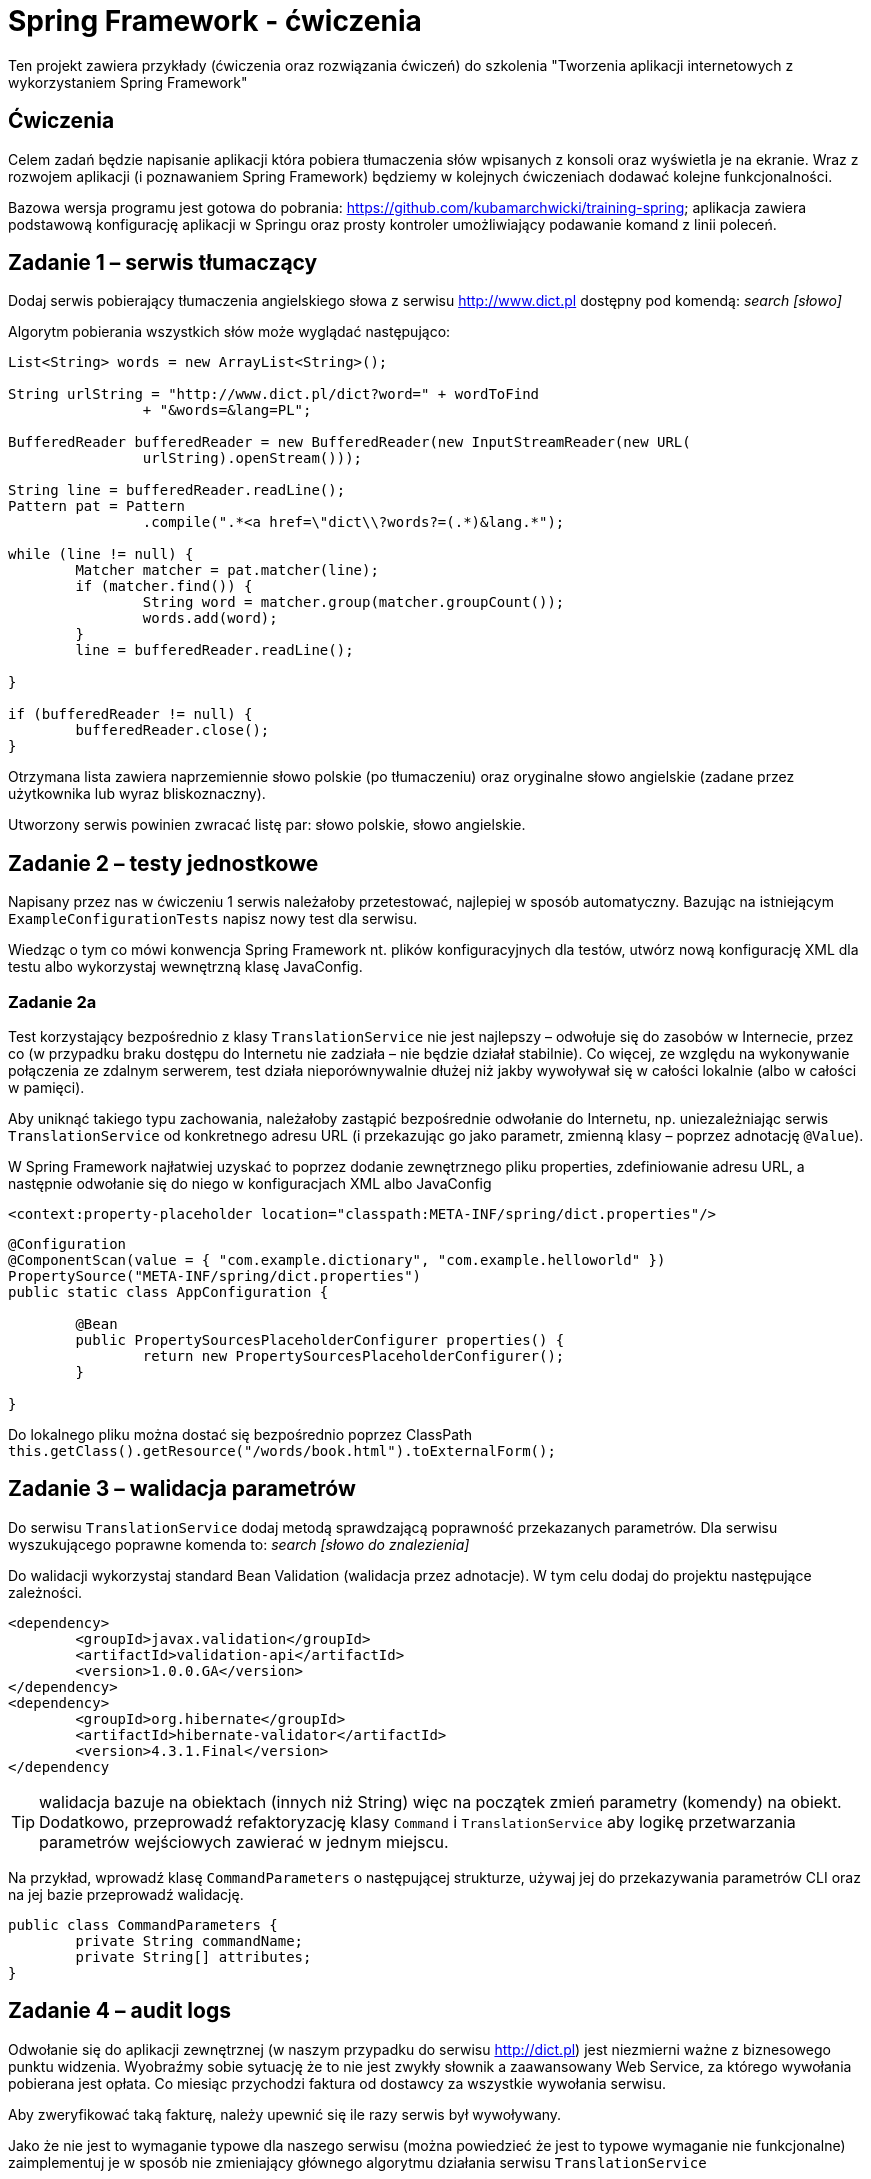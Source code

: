 = Spring Framework - ćwiczenia

Ten projekt zawiera przykłady (ćwiczenia oraz rozwiązania ćwiczeń) do szkolenia "Tworzenia aplikacji internetowych z wykorzystaniem Spring Framework"

== Ćwiczenia

Celem zadań będzie napisanie aplikacji która pobiera tłumaczenia słów wpisanych z konsoli oraz wyświetla je na ekranie. Wraz z rozwojem aplikacji (i poznawaniem Spring Framework) będziemy w kolejnych ćwiczeniach dodawać kolejne funkcjonalności. 

Bazowa wersja programu jest gotowa do pobrania: https://github.com/kubamarchwicki/training-spring; aplikacja zawiera podstawową konfigurację aplikacji w Springu oraz prosty kontroler umożliwiający podawanie komand z linii poleceń. 

== Zadanie 1 – serwis tłumaczący

Dodaj serwis pobierający tłumaczenia angielskiego słowa z serwisu http://www.dict.pl dostępny pod komendą: _search [słowo]_

Algorytm pobierania wszystkich słów może wyglądać następująco:

[source, java]
----
List<String> words = new ArrayList<String>();

String urlString = "http://www.dict.pl/dict?word=" + wordToFind
		+ "&words=&lang=PL";

BufferedReader bufferedReader = new BufferedReader(new InputStreamReader(new URL(
		urlString).openStream()));

String line = bufferedReader.readLine();
Pattern pat = Pattern
		.compile(".*<a href=\"dict\\?words?=(.*)&lang.*");

while (line != null) {
	Matcher matcher = pat.matcher(line);
	if (matcher.find()) {
		String word = matcher.group(matcher.groupCount());
		words.add(word);
	} 
	line = bufferedReader.readLine();
	
}

if (bufferedReader != null) {
	bufferedReader.close();
}
----

Otrzymana lista zawiera naprzemiennie słowo polskie (po tłumaczeniu) oraz oryginalne słowo angielskie (zadane przez użytkownika lub wyraz bliskoznaczny). 

Utworzony serwis powinien zwracać listę par: słowo polskie, słowo angielskie.

== Zadanie 2 – testy jednostkowe

Napisany przez nas w ćwiczeniu 1 serwis należałoby przetestować, najlepiej w sposób automatyczny. Bazując na istniejącym `ExampleConfigurationTests` napisz nowy test dla serwisu. 

Wiedząc o tym co mówi konwencja Spring Framework nt. plików konfiguracyjnych dla testów, utwórz nową konfigurację XML dla testu albo wykorzystaj wewnętrzną klasę JavaConfig.

=== Zadanie 2a

Test korzystający bezpośrednio z klasy `TranslationService` nie jest najlepszy – odwołuje się do zasobów w Internecie, przez co (w przypadku braku dostępu do Internetu nie zadziała – nie będzie działał stabilnie). Co więcej, ze względu na wykonywanie połączenia ze zdalnym serwerem, test działa nieporównywalnie dłużej niż jakby wywoływał się w całości lokalnie (albo w całości w pamięci). 

Aby uniknąć takiego typu zachowania, należałoby zastąpić bezpośrednie odwołanie do Internetu, np. uniezależniając serwis `TranslationService` od konkretnego adresu URL (i przekazując go jako parametr, zmienną klasy – poprzez adnotację `@Value`).

W Spring  Framework najłatwiej uzyskać to poprzez dodanie zewnętrznego pliku properties, zdefiniowanie adresu URL, a następnie odwołanie się do niego w konfiguracjach XML albo JavaConfig

[source, xml]
----
<context:property-placeholder location="classpath:META-INF/spring/dict.properties"/>
----

[source, java]
----
@Configuration
@ComponentScan(value = { "com.example.dictionary", "com.example.helloworld" })
PropertySource("META-INF/spring/dict.properties")
public static class AppConfiguration {

	@Bean
	public PropertySourcesPlaceholderConfigurer properties() {
		return new PropertySourcesPlaceholderConfigurer();
	}

}
----

Do lokalnego pliku można dostać się bezpośrednio poprzez ClassPath `this.getClass().getResource("/words/book.html").toExternalForm();`

== Zadanie 3 – walidacja parametrów

Do serwisu `TranslationService` dodaj metodą sprawdzającą poprawność przekazanych parametrów. Dla serwisu wyszukującego poprawne komenda to: _search [słowo do znalezienia]_

Do walidacji wykorzystaj standard Bean Validation (walidacja przez adnotacje). W tym celu dodaj do projektu następujące zależności. 

[source, xml]
----
<dependency>
	<groupId>javax.validation</groupId>
	<artifactId>validation-api</artifactId>
	<version>1.0.0.GA</version>
</dependency>
<dependency>
	<groupId>org.hibernate</groupId>
	<artifactId>hibernate-validator</artifactId>
	<version>4.3.1.Final</version>
</dependency
----

TIP: walidacja bazuje na obiektach (innych niż String) więc na początek zmień parametry (komendy) na obiekt. Dodatkowo, przeprowadź refaktoryzację klasy `Command` i `TranslationService` aby logikę przetwarzania parametrów wejściowych zawierać w jednym miejscu. 

Na przykład, wprowadź klasę `CommandParameters` o następującej strukturze, używaj jej do przekazywania parametrów CLI oraz na jej bazie przeprowadź walidację.

[source, java]
----
public class CommandParameters {
	private String commandName;
	private String[] attributes;
}
----

== Zadanie 4 – audit logs

Odwołanie się do aplikacji zewnętrznej (w naszym przypadku do serwisu http://dict.pl) jest niezmierni ważne z biznesowego punktu widzenia. Wyobraźmy sobie sytuację że to nie jest zwykły słownik  a zaawansowany Web Service, za którego wywołania pobierana jest opłata. Co miesiąc przychodzi faktura od dostawcy za wszystkie wywołania serwisu.

Aby zweryfikować taką fakturę, należy upewnić się ile razy serwis był wywoływany. 

Jako że nie jest to wymaganie typowe dla naszego serwisu (można powiedzieć że jest to typowe wymaganie nie funkcjonalne) zaimplementuj je w sposób nie zmieniający głównego algorytmu działania serwisu `TranslationService`

Do implementacji logowania użyj komponentów Spring AOP

[source, xml]
----
<dependency>
	<groupId>org.springframework</groupId>
	<artifactId>spring-aspects</artifactId>
	<version>${spring.framework.version}</version>
</dependency>
----

Zaloguj wywołanie publicznej metody serwisu, zaloguj informację o wywołaniu wraz z przekazywanym parametrem. 

== Zadanie 5 – zapisywanie wyników

Dotychczas zupełnie pomijaliśmy kwestie zwracanych wyników – wyświetlaliśmy je na ekranie. Pora to zmienić. 

Zacznijmy od wyświetlenia wszystkich słów na ekranie, w formie listy, a następnie wprowadźmy komendę zapisującą konkretne tłumaczenia: _save [numer wyników z listy]_

Zapisane tłumaczenie póki co przechowujmy w dowolnym miejscu w systemie (np. jako listy w kontrolerze).

TIP: aby poprawnie obsługiwać listy należy przechować wyniki wyszukiwania oraz osobno listę zapisanych słów. Co powoduje konieczność implementacji kolejnych komend poza _save_: _show-saved_ oraz _show-found_

=== Zadanie 5a - repozytorium

„Pamięć” zaimplementowana w poprzednim ćwiczeniu jest rozwiązaniem stosunkowo naiwnym. Wszystkie dane przechowujemy w kontrolerze co czyni go grubym (antywzorzec _Fat Controller_). Aby to naprawić utwórzmy dodatkowy komponent obsługujący przechowywanie danych. 

[source, java]
----
public interface Repository {

	public List<DictionaryWord> getSavedWords();
	
	public void addWord(DictionaryWord word);

	public void printSavedWords();
}
----


== Zadanie 6 – zapis słów do bazy danych

Nasze repozytorium przechowuje dane w pamięci. Nic nie stoi na przeszkodzie abyśmy zaczęli zapisywać je do bazy danych. W tym celu utwórzmy tabelę _words_

[source, sql]
----
create database translations;

create table words (
	id int not null auto_increment primary key,
	polish_word varchar(100),
	english_word varchar(100)
) DEFAULT CHARSET=utf8 COLLATE=utf8_polish_ci;
----

Do zapisywania danych użyjmy klasy `JdbcTemplate`

TIP: Konfiguracja bazy danych wymaga dodania sterownika MySQL lub PostreSQL.

[source, xml]
----
<dependency>
	<groupId>mysql</groupId>
	<artifactId>mysql-connector-java</artifactId>
	<version>5.1.26</version>
</dependency>
----

[source, xml]
----
<dependency>
	<groupId>postgresql</groupId>
	<artifactId>postgresql</artifactId>
	<version>9.1-901.jdbc3</version>
</dependency>
----

Dodatkowo należy dodać bibliotekę Spring odpowiedzialną za połączenie za bazą danych. 

[source, xml]
----
<dependency>
	<groupId>org.springframework</groupId>
	<artifactId>spring-jdbc</artifactId>
	<version>${spring.framework.version}</version>
</dependency>
----

Przydatne informację dot. połączenia

[source, txt]
----
driver = com.mysql.jdbc.Driver
url = jdbc:mysql://localhost:3306/translations?useUnicode=true&amp;characterEncoding=utf-8
----

=== Zadanie 6a – wykorzystanie mappera obiektowego

Pobierając dane z bazy danych możemy skorzystać z kolejnych dobrodziejstw Spring Framework, klasy `RowMapper`, umożliwiającej automatyczne mapowanie kolejnych elementów `ResultSet` na obiekt (w naszym przypadku `DictionaryWord`).

== Zadanie 7 – wykorzystanie JPA 

Bardzo często spotykanym sposobem połączenia z bazą danych jest wykorzystanie standardu JPA. W przypadku naszej prostej aplikacji jest to niezwykle proste, wszakże posługujemy się już obiektem domenowym `DictionaryWord` który moglibyśmy zapisać bezpośrednio w bazie danych. 

Zmodyfikuj klasę `DictionaryWord` oraz dodaj nowe repozytorium `JpaRepository` – w ten sposób korzystając z JPA do zapisu danych do bazy

Przydatne biblioteki do dołączenia do projektu:

[source, xml]
----
<dependency>
	<groupId>org.hibernate</groupId>
	<artifactId>hibernate-entitymanager</artifactId>
	<version>4.3.8.Final</version>
</dependency>
<dependency>
	<groupId>org.springframework</groupId>
	<artifactId>spring-orm</artifactId>
	<version>${spring.framework.version}</version>
</dependency>

<dependency>
	<groupId>org.slf4j</groupId>
	<artifactId>slf4j-api</artifactId>
	<version>1.6.4</version>
</dependency>
<dependency>
	<groupId>org.slf4j</groupId>
	<artifactId>slf4j-log4j12</artifactId>
	<version>1.6.4</version>
</dependency>
----

== Zadanie 8 – transakcje

Nowym wymaganiem w naszym systemie, jest zapisywanie tłumaczeń także do pliku. Przed zapisem do bazy danych należy parę słów zapisać także do pliku o losowej nazwie. Dopiero w kolejnym kroku można zapisać dane w bazie. Jeżeli transakcja w bazie danych się nie powiedzie, należy usunąć uprzedni utworzony plik.

Plik może znajdować się w katalogu tymczasowym a jego nazwa może być dowolnie generowana, np.:

[source, java]
----
public String createFile(String data) {
    UUID id = UUID.randomUUID();
    String filename = "/tmp/wordfile-" + id.toString();

    try (PrintWriter out = new PrintWriter(filename)) {
        out.println(data);
    } catch (Exception e) {
        throw new RuntimeException(e);
    }

    log.info("Saved file: "  + filename);
    return filename;
}
----

Wykorzystując klasy Spring `TransactionSynchronisationManager` oraz interfejs `TransactionSynchronisation` zaimplementuj poprawną obsługę transakcji i błędów.

== Zadanie 9 - Spring WebMVC

Kolejnym krokiem będzie rozbudowa aplikacji o cześć serwerową - dodanie usługi www, umożliwiającej wykonanie tych samych operacji poprzez webservice REST. 

Webservice ma udostępniać następujące metody

[source, txt]
----
GET /show-saved 		<1>
GET /search/{word}		<2>
POST /search/{word}/{n}		<3>
----
<1> Wyświetlenie wszystkich zapisanych słóœ
<2> Wyświetlenie tłumaczeń dla słowa `{word}`
<3> Zapisanie wybranego tłumaczenia słow `{word}`, będącego `{n}`-tym elementem listy

Aby ułatwić sobie pracę, wykorzystajmy już istniejącą aplikację (projekt Spring). W tym celu najlepiej utworzyć nowy projekt zawierający następujące zależności

[source, xml]
----
<?xml version="1.0" encoding="UTF-8"?>
<project xmlns="http://maven.apache.org/POM/4.0.0"
	xsi:schemaLocation="http://maven.apache.org/POM/4.0.0 
		http://maven.apache.org/maven-v4_0_0.xsd"
	xmlns:xsi="http://www.w3.org/2001/XMLSchema-instance">

	<modelVersion>4.0.0</modelVersion>

	<groupId>com.example</groupId>
	<artifactId>web</artifactId>
	<version>1.0-SNAPSHOT</version>
	<packaging>war</packaging>

	<properties>
		<maven.compiler.source>1.8</maven.compiler.source>
		<maven.compiler.target>1.8</maven.compiler.target>
		<failOnMissingWebXml>false</failOnMissingWebXml>
		<spring.framework.version>4.1.5.RELEASE</spring.framework.version>
	</properties>

	<dependencies>
		<dependency>
		    <groupId>com.example</groupId>
		    <artifactId>app</artifactId>		<1>
		    <version>1.0-SNAPSHOT</version>
		</dependency>

		<dependency>
		    <groupId>org.springframework</groupId>
		    <artifactId>spring-webmvc</artifactId>
		    <version>${spring.framework.version}</version>
		</dependency>
		<dependency>
		    <groupId>com.fasterxml.jackson.core</groupId>
		    <artifactId>jackson-core</artifactId>
		    <version>2.5.0</version>
		</dependency>
		<dependency>
		    <groupId>com.fasterxml.jackson.core</groupId>
		    <artifactId>jackson-databind</artifactId>
		    <version>2.5.0</version>
		</dependency>

		<dependency>
		    <groupId>javax.servlet</groupId>
		    <artifactId>javax.servlet-api</artifactId>
		    <version>3.0.1</version>
		    <scope>provided</scope>
		</dependency>
	</dependencies>

    <build>
        <plugins>
            <plugin>
                <groupId>org.apache.tomcat.maven</groupId>
                <artifactId>tomcat7-maven-plugin</artifactId>
                <version>2.2</version>
            </plugin>
        </plugins>
    </build>
</project>
----
<1> Zależność od bazowego projektu

Samą aplikację możemy skonfigurować zarówno poprzez plik `web.xml` jak i poprzez adnotacje i `JavaConfig`

[source, java]
.DispatcherConfig.java
----
@Configuration
@EnableWebMvc
@ComponentScan(basePackages = "com.example.web")
public class DispatcherConfig {

}
----

[source, java]
.WebInitializer.java
----
public class WebInitializer implements WebApplicationInitializer {

    @Override
    public void onStartup(ServletContext container) {
        // Create the 'root' Spring application context
        AnnotationConfigWebApplicationContext rootContext =
                new AnnotationConfigWebApplicationContext();
        rootContext.register(AppJavaConfig.AppConfiguration.class);

        // Manage the lifecycle of the root application context
        container.addListener(new ContextLoaderListener(rootContext));

        // Create the dispatcher servlet's Spring application context
        AnnotationConfigWebApplicationContext dispatcherContext =
                new AnnotationConfigWebApplicationContext();
        dispatcherContext.register(DispatcherConfig.class);

        // Register and map the dispatcher servlet
        ServletRegistration.Dynamic dispatcher =
                container.addServlet("dispatcher", new DispatcherServlet(dispatcherContext));
        dispatcher.setLoadOnStartup(1);
        dispatcher.addMapping("/*");
    }

}
----

Do pełni działającej aplikacji potrzeba już jedynie odpowiedniej konfiguracji kontrolerów.